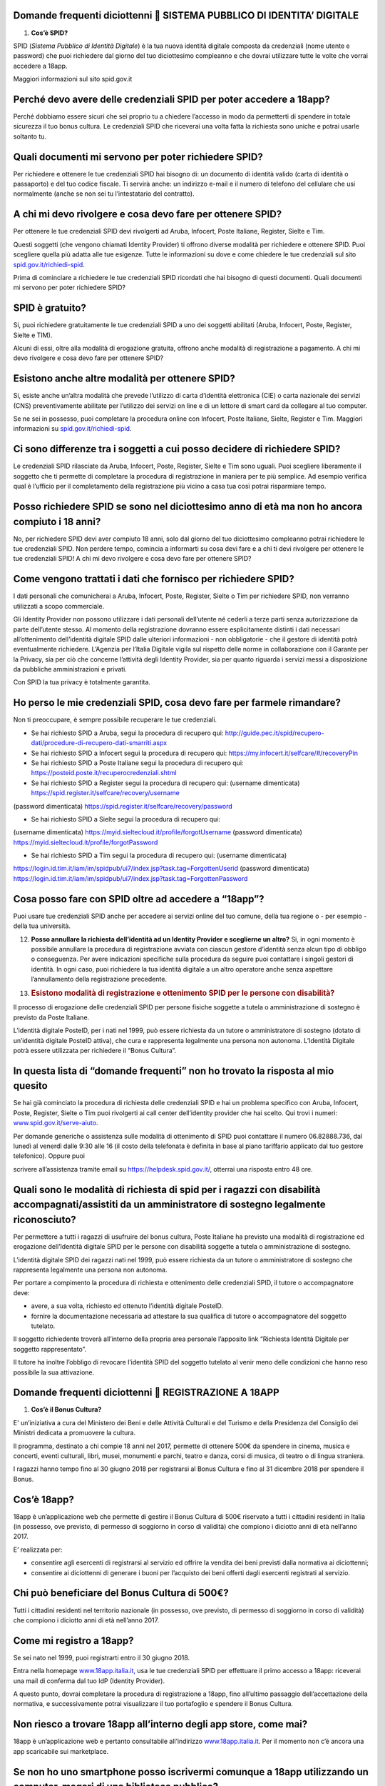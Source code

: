 Domande frequenti diciottenni  SISTEMA PUBBLICO DI IDENTITA’ DIGITALE
======================================================================

1. **Cos’è SPID?**

SPID (*Sistema Pubblico di Identità Digitale*) è la tua nuova identità
digitale composta da credenziali (nome utente e password) che puoi
richiedere dal giorno del tuo diciottesimo compleanno e che dovrai
utilizzare tutte le volte che vorrai accedere a 18app.

Maggiori informazioni sul sito spid.gov.it

Perché devo avere delle credenziali SPID per poter accedere a 18app?
====================================================================

Perché dobbiamo essere sicuri che sei proprio tu a chiedere l’accesso in
modo da permetterti di spendere in totale sicurezza il tuo bonus
cultura\ *.* Le credenziali SPID che riceverai una volta fatta la
richiesta sono uniche e potrai usarle soltanto tu.

Quali documenti mi servono per poter richiedere SPID?
=====================================================

Per richiedere e ottenere le tue credenziali SPID hai bisogno di: un
documento di identità valido (carta di identità o passaporto) e del tuo
codice fiscale. Ti servirà anche: un indirizzo e-mail e il numero di
telefono del cellulare che usi normalmente (anche se non sei tu
l’intestatario del contratto).

A chi mi devo rivolgere e cosa devo fare per ottenere SPID?
===========================================================

Per ottenere le tue credenziali SPID devi rivolgerti ad Aruba, Infocert,
Poste Italiane, Register, Sielte e Tim.

Questi soggetti (che vengono chiamati Identity Provider) ti offrono
diverse modalità per richiedere e ottenere SPID. Puoi scegliere quella
più adatta alle tue esigenze. Tutte le informazioni su dove e come
chiedere le tue credenziali sul sito
`spid.gov.it/richiedi-spid <http://spid.gov.it/richiedi-spid>`__.

Prima di cominciare a richiedere le tue credenziali SPID ricordati che
hai bisogno di questi documenti. Quali documenti mi servono per poter
richiedere SPID?

SPID è gratuito?
================

Si, puoi richiedere gratuitamente le tue credenziali SPID a uno dei
soggetti abilitati (Aruba, Infocert, Poste, Register, Sielte e TIM).

Alcuni di essi, oltre alla modalità di erogazione gratuita, offrono
anche modalità di registrazione a pagamento. A chi mi devo rivolgere e
cosa devo fare per ottenere SPID?

Esistono anche altre modalità per ottenere SPID?
================================================

Si, esiste anche un’altra modalità che prevede l’utilizzo di carta
d’identità elettronica (CIE) o carta nazionale dei servizi (CNS)
preventivamente abilitate per l’utilizzo dei servizi on line e di un
lettore di smart card da collegare al tuo computer.

Se ne sei in possesso, puoi completare la procedura online con Infocert,
Poste Italiane, Sielte, Register e Tim. Maggiori informazioni su
`spid.gov.it/richiedi-spid <https://www.18app.italia.it/%23/>`__.

Ci sono differenze tra i soggetti a cui posso decidere di richiedere SPID?
==========================================================================

Le credenziali SPID rilasciate da Aruba, Infocert, Poste, Register,
Sielte e Tim sono uguali. Puoi scegliere liberamente il soggetto che ti
permette di completare la procedura di registrazione in maniera per te
più semplice. Ad esempio verifica qual è l’ufficio per il completamento
della registrazione più vicino a casa tua così potrai risparmiare tempo.

Posso richiedere SPID se sono nel diciottesimo anno di età ma non ho ancora compiuto i 18 anni?
===============================================================================================

No, per richiedere SPID devi aver compiuto 18 anni, solo dal giorno del
tuo diciottesimo compleanno potrai richiedere le tue credenziali SPID.
Non perdere tempo, comincia a informarti su cosa devi fare e a chi ti
devi rivolgere per ottenere le tue credenziali SPID! A chi mi devo
rivolgere e cosa devo fare per ottenere SPID?

Come vengono trattati i dati che fornisco per richiedere SPID?
==============================================================

I dati personali che comunicherai a Aruba, Infocert, Poste, Register,
Sielte o Tim per richiedere SPID, non verranno utilizzati a scopo
commerciale.

Gli Identity Provider non possono utilizzare i dati personali
dell’utente né cederli a terze parti senza autorizzazione da parte
dell’utente stesso. Al momento della registrazione dovranno essere
esplicitamente distinti i dati necessari all’ottenimento dell’identità
digitale SPID dalle ulteriori informazioni - non obbligatorie - che il
gestore di identità potrà eventualmente richiedere. L’Agenzia per
l’Italia Digitale vigila sul rispetto delle norme in collaborazione con
il Garante per la Privacy, sia per ciò che concerne l’attività degli
Identity Provider, sia per quanto riguarda i servizi messi a
disposizione da pubbliche amministrazioni e privati.

Con SPID la tua privacy è totalmente garantita.

Ho perso le mie credenziali SPID, cosa devo fare per farmele rimandare?
=======================================================================

Non ti preoccupare, è sempre possibile recuperare le tue credenziali.

-  Se hai richiesto SPID a Aruba, segui la procedura di recupero qui:
   `http://guide.pec.it/spid/recupero-dati/procedure-di-recupero-dati-smarriti.aspx <http://guide.pec.it/spid/recupero-dati/procedure-di-recupero-dati-smarriti.aspx>`__

-  Se hai richiesto SPID a Infocert segui la procedura di recupero qui:
   `https://my.infocert.it/selfcare/#/recoveryPin <https://my.infocert.it/selfcare/%23/recoveryPin>`__

-  Se hai richiesto SPID a Poste Italiane segui la procedura di recupero
   qui:
   `https://posteid.poste.it/recuperocredenziali.shtml <https://posteid.poste.it/recuperocredenziali.shtml>`__

-  Se hai richiesto SPID a Register segui la procedura di recupero qui:
   (username dimenticata)
   `https://spid.register.it/selfcare/recovery/username <https://spid.register.it/selfcare/recovery/username>`__

(password dimenticata)
`https://spid.register.it/selfcare/recovery/password <https://spid.register.it/selfcare/recovery/password>`__

-  Se hai richiesto SPID a Sielte segui la procedura di recupero qui:

(username dimenticata)
`https://myid.sieltecloud.it/profile/forgotUsername <https://myid.sieltecloud.it/profile/forgotUsername>`__
(password dimenticata)
`https://myid.sieltecloud.it/profile/forgotPassword <https://myid.sieltecloud.it/profile/forgotPassword>`__

-  Se hai richiesto SPID a Tim segui la procedura di recupero qui:
   (username dimenticata)

`https://login.id.tim.it/iam/im/spidpub/ui7/index.jsp?task.tag=ForgottenUserid <https://login.id.tim.it/iam/im/spidpub/ui7/index.jsp?task.tag=ForgottenUserid>`__
(password dimenticata)
`https://login.id.tim.it/iam/im/spidpub/ui7/index.jsp?task.tag=ForgottenPassword <https://login.id.tim.it/iam/im/spidpub/ui7/index.jsp?task.tag=ForgottenPassword>`__

Cosa posso fare con SPID oltre ad accedere a “18app”?
=====================================================

Puoi usare tue credenziali SPID anche per accedere ai servizi online del
tuo comune, della tua regione o - per esempio - della tua università.

12. **Posso annullare la richiesta dell’identità ad un Identity Provider
    e sceglierne un altro?** Si, in ogni momento è possibile annullare
    la procedura di registrazione avviata con ciascun gestore d’identità
    senza alcun tipo di obbligo o conseguenza. Per avere indicazioni
    specifiche sulla procedura da seguire puoi contattare i singoli
    gestori di identità. In ogni caso, puoi richiedere la tua identità
    digitale a un altro operatore anche senza aspettare l’annullamento
    della registrazione precedente.

13. .. rubric:: Esistono modalità di registrazione e ottenimento SPID
       per le persone con disabilità?
       :name: esistono-modalità-di-registrazione-e-ottenimento-spid-per-le-persone-con-disabilità

Il processo di erogazione delle credenziali SPID per persone fisiche
soggette a tutela o amministrazione di sostegno è previsto da Poste
Italiane.

L’identità digitale PosteID, per i nati nel 1999, può essere richiesta
da un tutore o amministratore di sostegno (dotato di un’identità
digitale PosteID attiva), che cura e rappresenta legalmente una persona
non autonoma. L’Identità Digitale potrà essere utilizzata per richiedere
il “Bonus Cultura”.

In questa lista di “domande frequenti” non ho trovato la risposta al mio quesito
================================================================================

Se hai già cominciato la procedura di richiesta delle credenziali SPID e
hai un problema specifico con Aruba, Infocert, Poste, Register, Sielte o
Tim puoi rivolgerti ai call center dell’identity provider che hai
scelto. Qui trovi i numeri:
`www.spid.gov.it/serve-aiuto <http://www.spid.gov.it/serve-aiuto>`__.

Per domande generiche o assistenza sulle modalità di ottenimento di SPID
puoi contattare il numero 06.82888.736, dal lunedì al venerdì dalle 9:30
alle 16 (il costo della telefonata è definita in base al piano
tariffario applicato dal tuo gestore telefonico). Oppure puoi

scrivere all’assistenza tramite email su
`https://helpdesk.spid.gov.it/ <https://helpdesk.spid.gov.it/>`__,
otterrai una risposta entro 48 ore.

Quali sono le modalità di richiesta di spid per i ragazzi con disabilità accompagnati/assistiti da un amministratore di sostegno legalmente riconosciuto?
=========================================================================================================================================================

Per permettere a tutti i ragazzi di usufruire del bonus cultura, Poste
Italiane ha previsto una modalità di registrazione ed erogazione
dell’Identità digitale SPID per le persone con disabilità soggette a
tutela o amministrazione di sostegno.

L’identità digitale SPID dei ragazzi nati nel 1999, può essere richiesta
da un tutore o amministratore di sostegno che rappresenta legalmente una
persona non autonoma.

Per portare a compimento la procedura di richiesta e ottenimento delle
credenziali SPID, il tutore o accompagnatore deve:

-  avere, a sua volta, richiesto ed ottenuto l’identità digitale
   PosteID.

-  fornire la documentazione necessaria ad attestare la sua qualifica di
   tutore o accompagnatore del soggetto tutelato.

Il soggetto richiedente troverà all’interno della propria area personale
l’apposito link “Richiesta Identità Digitale per soggetto
rappresentato”.

Il tutore ha inoltre l’obbligo di revocare l’identità SPID del soggetto
tutelato al venir meno delle condizioni che hanno reso possibile la sua
attivazione.

Domande frequenti diciottenni  REGISTRAZIONE A 18APP
=====================================================

1. **Cos’è il Bonus Cultura?**

E' un’iniziativa a cura del Ministero dei Beni e delle Attività
Culturali e del Turismo e della Presidenza del Consiglio dei Ministri
dedicata a promuovere la cultura.

Il programma, destinato a chi compie 18 anni nel 2017, permette di
ottenere 500€ da spendere in cinema, musica e concerti, eventi
culturali, libri, musei, monumenti e parchi, teatro e danza, corsi di
musica, di teatro o di lingua straniera.

I ragazzi hanno tempo fino al 30 giugno 2018 per registrarsi al Bonus
Cultura e fino al 31 dicembre 2018 per spendere il Bonus.

Cos’è 18app?
============

18app è un’applicazione web che permette di gestire il Bonus Cultura di
500€ riservato a tutti i cittadini residenti in Italia (in possesso, ove
previsto, di permesso di soggiorno in corso di validità) che compiono i
diciotto anni di età nell’anno 2017.

E’ realizzata per:

-  consentire agli esercenti di registrarsi al servizio ed offrire la
   vendita dei beni previsti dalla normativa ai diciottenni;

-  consentire ai diciottenni di generare i buoni per l’acquisto dei beni
   offerti dagli esercenti registrati al servizio.

Chi può beneficiare del Bonus Cultura di 500€?
==============================================

Tutti i cittadini residenti nel territorio nazionale (in possesso, ove
previsto, di permesso di soggiorno in corso di validità) che compiono i
diciotto anni di età nell’anno 2017.

Come mi registro a 18app?
=========================

Se sei nato nel 1999, puoi registrarti entro il 30 giugno 2018.

Entra nella homepage
`www.18app.italia.it, <http://www.18app.italia.it/>`__ usa le tue
credenziali SPID per effettuare il primo accesso a 18app: riceverai una
mail di conferma dal tuo IdP (Identity Provider).

A questo punto, dovrai completare la procedura di registrazione a 18app,
fino all’ultimo passaggio dell’accettazione della normativa, e
successivamente potrai visualizzare il tuo portafoglio e spendere il
Bonus Cultura.

Non riesco a trovare 18app all’interno degli app store, come mai?
=================================================================

18app è un’applicazione web e pertanto consultabile all’indirizzo
`www.18app.italia.it <http://www.18app.italia.it/>`__. Per il momento
non c’è ancora una app scaricabile sui marketplace.

Se non ho uno smartphone posso iscrivermi comunque a 18app utilizzando un computer, magari di una biblioteca pubblica?
======================================================================================================================

Sì, è possibile iscriversi tramite qualsiasi computer o tablet collegati
a internet.

Ho dimenticato le mie credenziali di accesso, come posso fare?
==============================================================

Il recupero delle credenziali è previsto, ecco dove puoi effettuarlo
[vedi “Sistema Pubblico di Identità Digitale ” domanda n° 11].

C’è un altro modo per consultare 18app che non sia andare su internet con il mio cellulare?
===========================================================================================

Sì, purché tu abbia un PC o un tablet connesso ad internet.

Per spendere i buoni nei negozi online mi viene chiesto di effettuare una registrazione e indicare un metodo di pagamento valido per procedere/un documento d’identità/altro, come mai?
=======================================================================================================================================================================================

Le procedure di registrazione nei negozi online non dipendono da 18app,
sono a discrezione degli esercenti che partecipano all’iniziativa.

Domande frequenti diciottenni  BENI ACQUISTABILI
=================================================

1. **Cosa posso acquistare attraverso 18app con il Bonus Cultura?**

Se sei nato nel 1999, puoi acquistare (entro dicembre 2018) beni per un
totale di 500€, esclusivamente riconducibili ai seguenti ambiti:

a. Cinema (abbonamento card/biglietto d’ingresso)

b. Concerti (abbonamento card/biglietto d’ingresso)

c. Eventi culturali (biglietto d’ingresso a festival, fiere culturali,
   circhi)

d. Libri (audiolibro, ebook, libro)

e. Musei, monumenti e parchi (abbonamento card/biglietto d’ingresso)

f. Teatro e danza (abbonamento card/biglietto d’ingresso)

g. Musica registrata (cd, dvd musicali, dischi in vinile, musica on
   line)

h. Corsi di musica, di teatro o di lingua straniera

Se sei nato nel 1998, puoi acquistare (entro dicembre 2017) beni per un
totale di 500€, esclusivamente riconducibili ai seguenti ambiti:

a. Cinema (abbonamento card/biglietto d’ingresso)

b. Concerti (abbonamento card/biglietto d’ingresso)

c. Eventi culturali (biglietto d’ingresso a festival, fiere culturali,
   circhi)

d. Libri (audiolibro, ebook, libro)

e. Musei, monumenti e parchi (abbonamento card/biglietto d’ingresso)

f. Teatro e danza (abbonamento card/biglietto d’ingresso)

Posso acquistare CD o DVD con 18app?
====================================

Sì, ma solo se sei nato nel 1999. E’ possibile acquistare solo dvd
musicali, sono esclusi i dvd cinematografici.

Quanto tempo ho per spendere il mio Bonus Cultura?
==================================================

Se sei nato nel 1999 il Bonus Cultura è spendibile fino al 31 dicembre
2018. Se sei nato nel 1998 hai tempo fino al 31 dicembre 2017.

Il Bonus Cultura è spendibile per qualsiasi bene all’interno del negozio (anche virtuale) che ha aderito all’iniziativa?
========================================================================================================================

No, il Bonus Cultura è spendibile solo per i beni riportati sopra [vedi
“beni acquistabili” domanda n° 1].

Ci sono dei limiti di spesa per ogni singolo acquisto?
======================================================

No, ma è possibile comprare solo un’unità di ciascun bene. Ad esempio,
non potrai acquistare più biglietti per un concerto oppure più copie
dello stesso libro.

Il Bonus Cultura è spendibile per acquistare carnet o abbonamenti?
==================================================================

Sì, a patto che sia un singolo abbonamento.

Le spese di spedizione per i beni acquistati nei negozi online sono comprese nel bonus cultura?
===============================================================================================

Dipende dagli esercenti, pertanto dovrai tenerne conto in fase di
generazione del buono.

Domande frequenti diciottenni  GENERAZIONE BUONI E ACQUISTI
============================================================

1. **Come viene generato un buono?**

Per generare il buono dovrai scegliere la tipologia di esercente (fisico
o online), l’ambito ed il tipo di bene da acquistare ed indicare
l’importo totale del tuo buono con il quale potrai acquistare il bene.
Vediamo come:

a. **Scegli il prodotto che vuoi acquistare:** (vedi faq “Cosa posso
   acquistare attraverso

18app con il Bonus Cultura?”) e verifica che l’esercente sia registrato
a 18app (sezione del burger menu “Dove spendere i buoni”).

b. **Accedi a 18app:** Effettua l’accesso a 18app immettendo le tue
   credenziali di identità digitale (SPID), consulta il menù a tendina
   in alto a sinistra e seleziona la voce ”CREA NUOVO BUONO”

c. **Scegli se compiere l’acquisto presso un esercente fisico oppure
   online** e successivamente seleziona l’ambito ed il tipo di bene da
   acquistare.

d. .. rubric:: Genera il buono del valore economico pari al bene da
      acquistare: inserisci, nel
      :name: genera-il-buono-del-valore-economico-pari-al-bene-da-acquistare-inserisci-nel

riquadro, l’importo e seleziona la voce “CREA BUONO”. Se il buono è
stato generato correttamente riceverai immediata comunicazione. Nota
bene: se hai scelto di generare un buono per visitare Musei, Monumenti o
Parchi non potrai annullare subito il buono, ma dovrai attendere qualche
giorno.

e. **Spendi il buono presso l’esercente fisico o online individuato:**
   Il buono così generato riporterà una serie d’informazioni e sarà
   pronto per essere speso. Puoi salvarlo come PDF oppure come immagine
   sui tuoi dispositivi o stamparlo. Se non avevi consultato in

precedenza i luoghi fisici o online in cui spenderlo seleziona la voce “
DOVE SPENDERE I BUONI” dal menu. Ti ricordiamo che in caso di errore
puoi ancora selezionare la voce “ANNULLA BUONO” e ripetere l’operazione
(tranne che per la categoria Musei, Monumenti e Parchi)

Come gestisco i buoni?
======================

Gli importi dei buoni verranno scalati dal tuo “portafoglio”
esclusivamente al momento della validazione da parte dell’esercente (sia
fisico che online).

In qualunque momento puoi decidere di annullare un buono non ancora
validato e crearne un altro, sempre nel limite dei 500 €, ad eccezione
dei buoni generati per Musei, Monumenti e Parchi.

Nell’area autenticata dell’applicazione “18app” puoi sempre controllare
lo stato del tuo Bonus Cultura verificando l’importo residuo a
disposizione per ulteriori acquisti e l’elenco dei buoni prenotati e
validati.

Come mai non posso annullare subito i buoni che ho generato per visitare Musei, Monumenti o Parchi?
===================================================================================================

I Musei, i Monumenti e i Parchi seguono un processo differente di
validazione dei buoni, pertanto non è possibile l’annullamento immediato
ma solo dopo alcuni giorni dalla creazione del buono.

4. **Posso compiere un acquisto utilizzando in parte il Bonus Cultura e
   in parte denaro?** Certo! Puoi effettuare i tuoi acquisti generando
   un buono per il valore che desideri utilizzare e aggiungere la parte
   rimanente in contanti. È possibile però che non tutti gli esercenti
   accettino il pagamento “misto” (buono+contanti o carta di credito).
   In quel caso dovrai attenerti alle regole interne (o proprie)
   dell’esercente.

5. .. rubric:: Cosa succede se il mio ultimo acquisto supera i 500€?
      :name: cosa-succede-se-il-mio-ultimo-acquisto-supera-i-500

Potrai comunque usufruire del valore residuo del tuo Bonus Cultura, in
modo tale da esaurirlo completamente e aggiungere in contanti (o con
altro metodo di pagamento accettato dall’esercente) la parte rimanente
per effettuare l’acquisto.

Come faccio se il negozio nel quale voglio acquistare un bene non si è registrato a 18App e non intende farlo?
==============================================================================================================

L’esercente non è obbligato a registrarsi, pertanto non sarà possibile
acquistare il bene desiderato in quel negozio.

Ho provato ad acquistare un libro o un biglietto presso un esercente che aderisce all’iniziativa, ma l’esercente non mi ha voluto vendere quello specifico bene: c’è un regolamento con cui posso farmi valere?
===============================================================================================================================================================================================================

L’esercente registrato all’applicazione 18app ha accettato la normativa
di riferimento e quindi non è ipotizzabile un rifiuto a vendere i beni
che lui stesso ha indicato in fase di registrazione del servizio, a meno
di indisponibilità del bene stesso, in questo caso vedi la domanda n. 13
qui di seguito.

Posso regalare parte del mio Bonus Cultura ad un amico?
=======================================================

No, il Bonus Cultura è nominativo e legato all’identità del
beneficiario.

Se non usufruisco del Bonus Cultura cosa succede?
=================================================

Al termine del periodo previsto dalla normativa (31 dicembre 2018) il
portafoglio si azzererà automaticamente.

Gli acquisti possono essere fatti da miei parenti/amici? E se si, devono rilasciare una delega all’esercente?
=============================================================================================================

Gli acquisti non possono essere delegati ad altre persone e sono
strettamente nominali.

Se volessi restituire il bene che ho acquistato, ad esempio un libro, posso riottenere la parte del Bonus Cultura spesa per quell’acquisto?
===========================================================================================================================================

No, una volta che il buono viene validato dall’esercente, non può essere
riaccreditato sul tuo Bonus Cultura personale. Occorre quindi verificare
con l’esercente stesso l’eventuale modalità per il recupero della somma
del bene già acquistato (es. cambio/buono di uguale importo) tenendo
presente che è espressamente vietata la restituzione in denaro del

valore speso per l’acquisto.

Se l’evento che ho prenotato viene annullato, posso riottenere la parte del Bonus Cultura spesa per l’acquisto?
===============================================================================================================

No, l’importo del bene acquistato non può essere riaccreditato sul Bonus
Cultura personale.

Occorre verificare con l’organizzatore dell’evento l’eventuale modalità
per il recupero della somma del biglietto di ingresso (es. cambio/buono
di uguale importo).

Se il bene da acquistare non è disponibile nel magazzino, cosa posso fare?
==========================================================================

In caso di acquisto presso un esercizio commerciale, verificare con
l’esercente quando poter tornare per la convalida del buono e la presa
in carico del bene.

In caso di acquisto online, la convalida del buono verrà sbloccata
dall’esercente solamente quanto il bene sarà disponibile nel proprio
magazzino.

Attivando la funzionalità di ricerca degli esercenti, il mio smartphone mi chiede l’autorizzazione all’uso dei servizi di localizzazione?
=========================================================================================================================================

Il software chiede solo l’autorizzazione all’uso dei servizi di
localizzazione. Si tratta di un comportamento standard dell’HTML per
garantire la privacy dell’utente.

Alcuni browser memorizzano la scelta effettuata per una specifica pagina
e nei successivi accessi riutilizzano la scelta memorizzata.

La mia posizione non riesce ad essere determinata. Ciò mi impedisce di generare buoni o di capire dove poterli spendere?
========================================================================================================================

Assolutamente no, la generazione del buono è indipendente dalla
localizzazione geografica della mia posizione. La ricerca degli
esercenti può anche essere effettuata indicando uno specifico comune o
esercente.

Cosa devo presentare alla cassa di un esercizio fisico per completare l’acquisto?
=================================================================================

Puoi completare l’acquisto in diversi modi:

-  stampando il buono e presentandolo alla cassa

-  presentando alla cassa il tuo dispositivo (ad esempio smartphone o
   tablet) e visualizzando i dati identificativi del buono, corredati di
   codice alfanumerico di 8 cifre, QR code e barcode.

Così facendo permetterai all’esercente di validare il tuo buono
attraverso l’inserimento su 18app, nella sezione dedicata agli
esercenti, del suo codice identificativo e del codice identificativo del
buono, così da completare l’acquisto.

Come posso spendere il buono nei siti di vendita online?
========================================================

Puoi completare l’acquisto online indicando, durante il processo di
acquisto nel sito di vendita (personalizzato per ogni esercente
registrato a 18app), il codice del buono che hai generato e che vuoi
spendere per l’acquisto.

Ho salvato come immagine/pdf sul cellulare il mio buono pensando di usare il QR code o il codice a barre, ma alla cassa non hanno il sistema per riconoscerlo: come posso completare l’acquisto?
================================================================================================================================================================================================

E’ possibile che alcuni esercenti non siano dotati di dispositivi per
leggere il QR code o il codice a barre. In questo caso sarà sufficiente
comunicare il codice identificativo del buono per completare l’acquisto.

A cosa serve il codice identificativo del buono? Può essere inserito manualmente nel sistema dall’esercente per validare il buono?
==================================================================================================================================

Certo! Il codice identificativo serve per permettere all’esercente di
validare il buono manualmente. Potrai così completare il tuo acquisto.

Posso effettuare acquisti all’estero?
=====================================

No, il Bonus Cultura è spendibile solo sul territorio italiano.

Domande Frequenti Diciottenni OPERATIVITA’ DEL SISTEMA
=======================================================

1. **Non riesco a visualizzare l’applicazione?**

Provvedi ad aggiornare il tuo browser considerando che l’applicazione è
fruibile:

Lato Desktop con
================

-  Internet Explorer 9+

-  Google Chrome (ultima versione)

-  Firefox (ultima versione)

-  Safari su Mac (ultima versione)

Lato Mobile
===========

-  Stock browsers on "Android Tablet/Smartphone” con Android 4+

-  Safari on iPad/iPhone con iOS 8+

L’applicazione è ottimizzata per dispositivi Mobile (Smartphone), Tablet
e Desktop (max 1280px).

Domande frequenti diciottenni  PROBLEMI TECNICI
================================================

1. **Non riesco più ad accedere al sito, come posso fare?**

Se hai dimenticato le tue credenziali di accesso segui le modalità
indicate [vedi “registrazione 18app” domanda n° 6]. Se, effettuata la
procedura di recupero delle

credenziali, non riesci comunque ad effettuare l’accesso contatta i
numeri riservati alla risoluzione di problemi tecnici [vedi “problemi
tecnici” domanda n° 4].

18app è lento nella generazione dei buoni, ci sono metodi alternativi?
======================================================================

No, non ci sono metodi alternativi. Puoi provare a riavviare il sistema
o in alternativa a contattare i numeri riservati ai problemi tecnici
[vedi “problemi tecnici” domanda n° 4].

18app ha generato un buono, ma il sistema dell’esercente non riesce a validarlo? Come possiamo risolvere?
=========================================================================================================

Provare ad annullare e generare nuovamente il buono controllando insieme
all’esercente che tutte le informazioni siano state inserite
correttamente. Se il problema non si risolve contattare uno dei numeri
riservati ai problemi tecnici [vedi “problemi tecnici” domanda n° 4].

Esiste un numero telefonico da contattare per la risoluzione di problemi tecnici?
=================================================================================

C’è il numero verde del MIBACT **800.991.199** attivo da lunedì a
venerdì esclusi festivi - dalle ore 09.00 alle 17.30.

